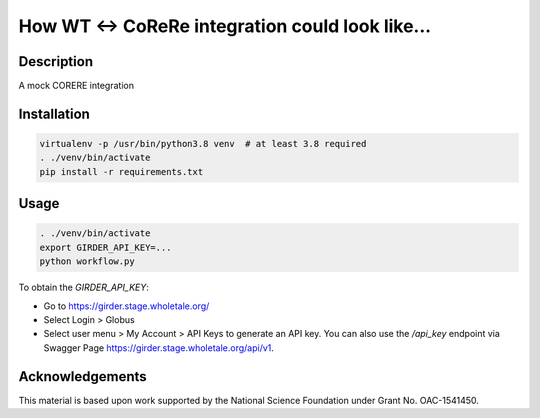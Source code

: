 How WT <-> CoReRe integration could look like...
################################################

|GitHub Project| |nsf-badge|

Description
===========

A mock CORERE integration

Installation
============

.. code-block:: shell

    virtualenv -p /usr/bin/python3.8 venv  # at least 3.8 required
    . ./venv/bin/activate
    pip install -r requirements.txt

Usage
=====

.. code-block:: shell

    . ./venv/bin/activate
    export GIRDER_API_KEY=...  
    python workflow.py

To obtain the `GIRDER_API_KEY`:

* Go to https://girder.stage.wholetale.org/
* Select Login > Globus
* Select user menu > My Account > API Keys to generate an API key. You can also use the `/api_key` endpoint via Swagger Page https://girder.stage.wholetale.org/api/v1.


Acknowledgements
================

This material is based upon work supported by the National Science Foundation under Grant No. OAC-1541450.

.. |GitHub Project| image:: https://img.shields.io/badge/GitHub--blue?style=social&logo=GitHub
   :target: https://github.com/whole-tale/tracingfs

.. |nsf-badge| image:: https://img.shields.io/badge/NSF-154150-blue.svg
    :target: https://www.nsf.gov/awardsearch/showAward?AWD_ID=1541450
    :alt: NSF Grant Badge

